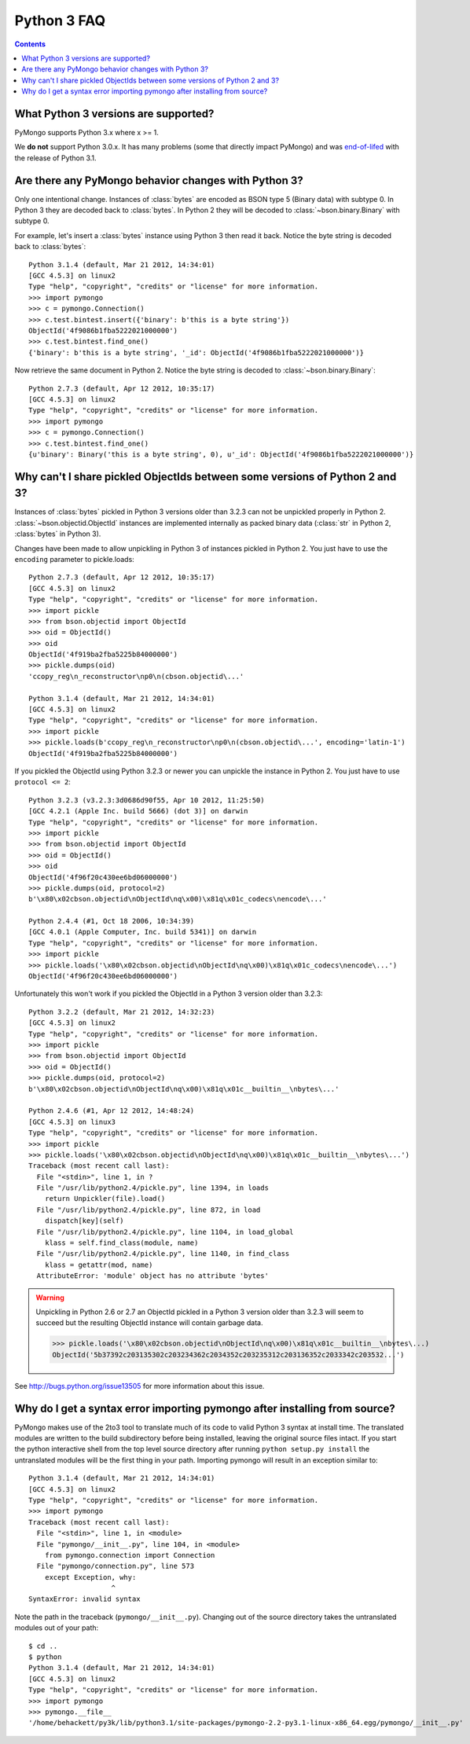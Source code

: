 Python 3 FAQ
============

.. contents::

What Python 3 versions are supported?
-------------------------------------

PyMongo supports Python 3.x where x >= 1.

We **do not** support Python 3.0.x. It has many problems
(some that directly impact PyMongo) and was `end-of-lifed`_
with the release of Python 3.1.

.. _end-of-lifed: http://www.python.org/download/releases/3.0.1/

Are there any PyMongo behavior changes with Python 3?
-----------------------------------------------------

Only one intentional change. Instances of :class:`bytes`
are encoded as BSON type 5 (Binary data) with subtype 0.
In Python 3 they are decoded back to :class:`bytes`. In
Python 2 they will be decoded to :class:`~bson.binary.Binary`
with subtype 0.

For example, let's insert a :class:`bytes` instance using Python 3 then
read it back. Notice the byte string is decoded back to :class:`bytes`::

  Python 3.1.4 (default, Mar 21 2012, 14:34:01)
  [GCC 4.5.3] on linux2
  Type "help", "copyright", "credits" or "license" for more information.
  >>> import pymongo
  >>> c = pymongo.Connection()
  >>> c.test.bintest.insert({'binary': b'this is a byte string'})
  ObjectId('4f9086b1fba5222021000000')
  >>> c.test.bintest.find_one()
  {'binary': b'this is a byte string', '_id': ObjectId('4f9086b1fba5222021000000')}

Now retrieve the same document in Python 2. Notice the byte string is decoded
to :class:`~bson.binary.Binary`::

  Python 2.7.3 (default, Apr 12 2012, 10:35:17)
  [GCC 4.5.3] on linux2
  Type "help", "copyright", "credits" or "license" for more information.
  >>> import pymongo
  >>> c = pymongo.Connection()
  >>> c.test.bintest.find_one()
  {u'binary': Binary('this is a byte string', 0), u'_id': ObjectId('4f9086b1fba5222021000000')}


Why can't I share pickled ObjectIds between some versions of Python 2 and 3?
----------------------------------------------------------------------------

Instances of :class:`bytes` pickled in Python 3 versions older than 3.2.3
can not be unpickled properly in Python 2. :class:`~bson.objectid.ObjectId`
instances are implemented internally as packed binary data (:class:`str` in
Python 2, :class:`bytes` in Python 3).

Changes have been made to allow unpickling in Python 3 of instances
pickled in Python 2. You just have to use the ``encoding`` parameter
to pickle.loads::

    Python 2.7.3 (default, Apr 12 2012, 10:35:17)
    [GCC 4.5.3] on linux2
    Type "help", "copyright", "credits" or "license" for more information.
    >>> import pickle
    >>> from bson.objectid import ObjectId
    >>> oid = ObjectId()
    >>> oid
    ObjectId('4f919ba2fba5225b84000000')
    >>> pickle.dumps(oid)
    'ccopy_reg\n_reconstructor\np0\n(cbson.objectid\...'

    Python 3.1.4 (default, Mar 21 2012, 14:34:01)
    [GCC 4.5.3] on linux2
    Type "help", "copyright", "credits" or "license" for more information.
    >>> import pickle
    >>> pickle.loads(b'ccopy_reg\n_reconstructor\np0\n(cbson.objectid\...', encoding='latin-1')
    ObjectId('4f919ba2fba5225b84000000')


If you pickled the ObjectId using Python 3.2.3 or newer you can unpickle the
instance in Python 2. You just have to use ``protocol <= 2``::

    Python 3.2.3 (v3.2.3:3d0686d90f55, Apr 10 2012, 11:25:50) 
    [GCC 4.2.1 (Apple Inc. build 5666) (dot 3)] on darwin
    Type "help", "copyright", "credits" or "license" for more information.
    >>> import pickle
    >>> from bson.objectid import ObjectId
    >>> oid = ObjectId()
    >>> oid
    ObjectId('4f96f20c430ee6bd06000000')
    >>> pickle.dumps(oid, protocol=2)
    b'\x80\x02cbson.objectid\nObjectId\nq\x00)\x81q\x01c_codecs\nencode\...'

    Python 2.4.4 (#1, Oct 18 2006, 10:34:39) 
    [GCC 4.0.1 (Apple Computer, Inc. build 5341)] on darwin
    Type "help", "copyright", "credits" or "license" for more information.
    >>> import pickle
    >>> pickle.loads('\x80\x02cbson.objectid\nObjectId\nq\x00)\x81q\x01c_codecs\nencode\...')
    ObjectId('4f96f20c430ee6bd06000000')


Unfortunately this won't work if you pickled the ObjectId in a Python 3 version
older than 3.2.3::

    Python 3.2.2 (default, Mar 21 2012, 14:32:23) 
    [GCC 4.5.3] on linux2
    Type "help", "copyright", "credits" or "license" for more information.
    >>> import pickle
    >>> from bson.objectid import ObjectId
    >>> oid = ObjectId()
    >>> pickle.dumps(oid, protocol=2)
    b'\x80\x02cbson.objectid\nObjectId\nq\x00)\x81q\x01c__builtin__\nbytes\...'

    Python 2.4.6 (#1, Apr 12 2012, 14:48:24) 
    [GCC 4.5.3] on linux3
    Type "help", "copyright", "credits" or "license" for more information.
    >>> import pickle
    >>> pickle.loads('\x80\x02cbson.objectid\nObjectId\nq\x00)\x81q\x01c__builtin__\nbytes\...')
    Traceback (most recent call last):
      File "<stdin>", line 1, in ?
      File "/usr/lib/python2.4/pickle.py", line 1394, in loads
        return Unpickler(file).load()
      File "/usr/lib/python2.4/pickle.py", line 872, in load
        dispatch[key](self)
      File "/usr/lib/python2.4/pickle.py", line 1104, in load_global
        klass = self.find_class(module, name)
      File "/usr/lib/python2.4/pickle.py", line 1140, in find_class
        klass = getattr(mod, name)
      AttributeError: 'module' object has no attribute 'bytes'

.. warning::

  Unpickling in Python 2.6 or 2.7 an ObjectId pickled in a Python 3 version
  older than 3.2.3 will seem to succeed but the resulting ObjectId instance
  will contain garbage data.

  >>> pickle.loads('\x80\x02cbson.objectid\nObjectId\nq\x00)\x81q\x01c__builtin__\nbytes\...)
  ObjectId('5b37392c203135302c203234362c2034352c203235312c203136352c2033342c203532...')

See `http://bugs.python.org/issue13505 <http://bugs.python.org/issue13505>`_
for more information about this issue.


Why do I get a syntax error importing pymongo after installing from source?
---------------------------------------------------------------------------

PyMongo makes use of the 2to3 tool to translate much of its code to valid
Python 3 syntax at install time. The translated modules are written to the
build subdirectory before being installed, leaving the original source files
intact. If you start the python interactive shell from the top level source
directory after running ``python setup.py install`` the untranslated modules
will be the first thing in your path. Importing pymongo will result in an
exception similar to::

  Python 3.1.4 (default, Mar 21 2012, 14:34:01)
  [GCC 4.5.3] on linux2
  Type "help", "copyright", "credits" or "license" for more information.
  >>> import pymongo
  Traceback (most recent call last):
    File "<stdin>", line 1, in <module>
    File "pymongo/__init__.py", line 104, in <module>
      from pymongo.connection import Connection
    File "pymongo/connection.py", line 573
      except Exception, why:
                      ^
  SyntaxError: invalid syntax

Note the path in the traceback (``pymongo/__init__.py``). Changing out of the
source directory takes the untranslated modules out of your path::

  $ cd ..
  $ python
  Python 3.1.4 (default, Mar 21 2012, 14:34:01) 
  [GCC 4.5.3] on linux2
  Type "help", "copyright", "credits" or "license" for more information.
  >>> import pymongo
  >>> pymongo.__file__
  '/home/behackett/py3k/lib/python3.1/site-packages/pymongo-2.2-py3.1-linux-x86_64.egg/pymongo/__init__.py'


